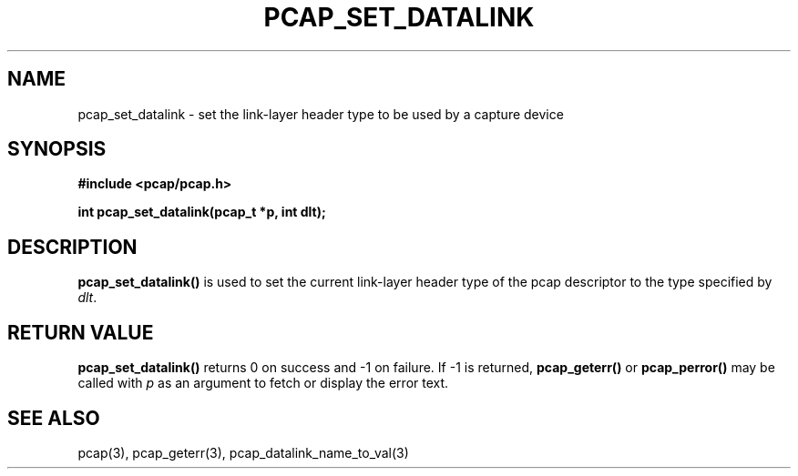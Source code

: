 .\" Copyright (c) 1994, 1996, 1997
.\"	The Regents of the University of California.  All rights reserved.
.\"
.\" Redistribution and use in source and binary forms, with or without
.\" modification, are permitted provided that: (1) source code distributions
.\" retain the above copyright notice and this paragraph in its entirety, (2)
.\" distributions including binary code include the above copyright notice and
.\" this paragraph in its entirety in the documentation or other materials
.\" provided with the distribution, and (3) all advertising materials mentioning
.\" features or use of this software display the following acknowledgement:
.\" ``This product includes software developed by the University of California,
.\" Lawrence Berkeley Laboratory and its contributors.'' Neither the name of
.\" the University nor the names of its contributors may be used to endorse
.\" or promote products derived from this software without specific prior
.\" written permission.
.\" THIS SOFTWARE IS PROVIDED ``AS IS'' AND WITHOUT ANY EXPRESS OR IMPLIED
.\" WARRANTIES, INCLUDING, WITHOUT LIMITATION, THE IMPLIED WARRANTIES OF
.\" MERCHANTABILITY AND FITNESS FOR A PARTICULAR PURPOSE.
.\"
.TH PCAP_SET_DATALINK 3 "3 January 2014"
.SH NAME
pcap_set_datalink \- set the link-layer header type to be used by a
capture device
.SH SYNOPSIS
.nf
.ft B
#include <pcap/pcap.h>
.ft
.LP
.ft B
int pcap_set_datalink(pcap_t *p, int dlt);
.ft
.fi
.SH DESCRIPTION
.B pcap_set_datalink()
is used to set the current link-layer header type of the pcap descriptor
to the type specified by
.IR dlt .
.SH RETURN VALUE
.B pcap_set_datalink()
returns 0 on success and \-1 on failure.
If \-1 is returned,
.B pcap_geterr()
or
.B pcap_perror()
may be called with
.I p
as an argument to fetch or display the error text.
.SH SEE ALSO
pcap(3), pcap_geterr(3),
pcap_datalink_name_to_val(3)
